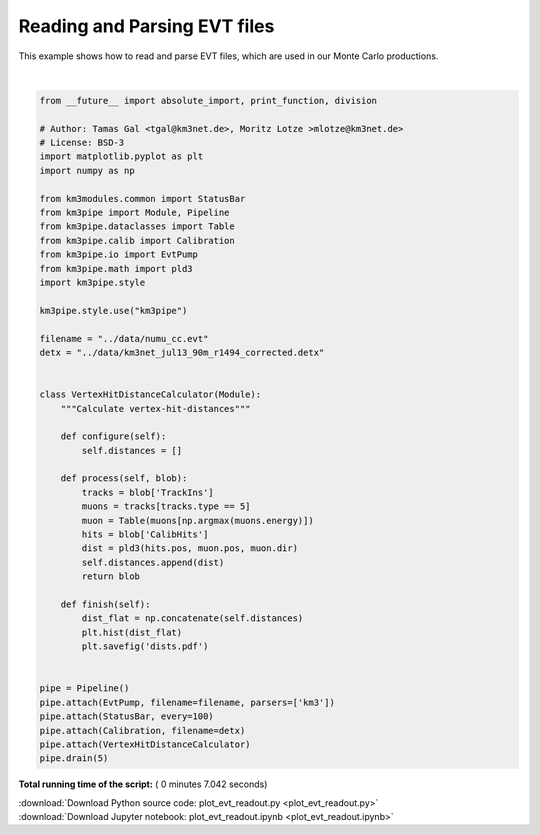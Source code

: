 

.. _sphx_glr_auto_examples_offline_analysis_plot_evt_readout.py:


=============================
Reading and Parsing EVT files
=============================

This example shows how to read and parse EVT files, which are used in our
Monte Carlo productions.




.. image:: /auto_examples/offline_analysis/images/sphx_glr_plot_evt_readout_001.png
    :align: center


.. rst-class:: sphx-glr-script-out

 Out::

    Loading style definitions from '/home/moritz/pkg/km3pipe/km3pipe/kp-data/stylelib/km3pipe.mplstyle'
    km3pipe.io.evt.EvtPump: Opening ../data/numu_cc.evt
    Detector: Parsing the DETX header
    Detector: Reading PMT information...
    Detector: Done.
    Pipeline and module initialisation took 6.219s (CPU 6.206s).
    ================================[ . ]================================
    ============================================================
    5 cycles drained in 7.039907s (CPU 7.265926s). Memory peak: 369.70 MB
      wall  mean: 0.132036s  medi: 0.131531s  min: 0.123778s  max: 0.142393s  std: 0.005978s
      CPU   mean: 0.131411s  medi: 0.130074s  min: 0.123650s  max: 0.142049s  std: 0.005952s




|


.. code-block:: python

    from __future__ import absolute_import, print_function, division

    # Author: Tamas Gal <tgal@km3net.de>, Moritz Lotze >mlotze@km3net.de>
    # License: BSD-3
    import matplotlib.pyplot as plt
    import numpy as np

    from km3modules.common import StatusBar
    from km3pipe import Module, Pipeline
    from km3pipe.dataclasses import Table
    from km3pipe.calib import Calibration
    from km3pipe.io import EvtPump
    from km3pipe.math import pld3
    import km3pipe.style

    km3pipe.style.use("km3pipe")

    filename = "../data/numu_cc.evt"
    detx = "../data/km3net_jul13_90m_r1494_corrected.detx"


    class VertexHitDistanceCalculator(Module):
        """Calculate vertex-hit-distances"""

        def configure(self):
            self.distances = []

        def process(self, blob):
            tracks = blob['TrackIns']
            muons = tracks[tracks.type == 5]
            muon = Table(muons[np.argmax(muons.energy)])
            hits = blob['CalibHits']
            dist = pld3(hits.pos, muon.pos, muon.dir)
            self.distances.append(dist)
            return blob

        def finish(self):
            dist_flat = np.concatenate(self.distances)
            plt.hist(dist_flat)
            plt.savefig('dists.pdf')


    pipe = Pipeline()
    pipe.attach(EvtPump, filename=filename, parsers=['km3'])
    pipe.attach(StatusBar, every=100)
    pipe.attach(Calibration, filename=detx)
    pipe.attach(VertexHitDistanceCalculator)
    pipe.drain(5)

**Total running time of the script:** ( 0 minutes  7.042 seconds)



.. container:: sphx-glr-footer


  .. container:: sphx-glr-download

     :download:`Download Python source code: plot_evt_readout.py <plot_evt_readout.py>`



  .. container:: sphx-glr-download

     :download:`Download Jupyter notebook: plot_evt_readout.ipynb <plot_evt_readout.ipynb>`

.. rst-class:: sphx-glr-signature

    `Generated by Sphinx-Gallery <https://sphinx-gallery.readthedocs.io>`_
